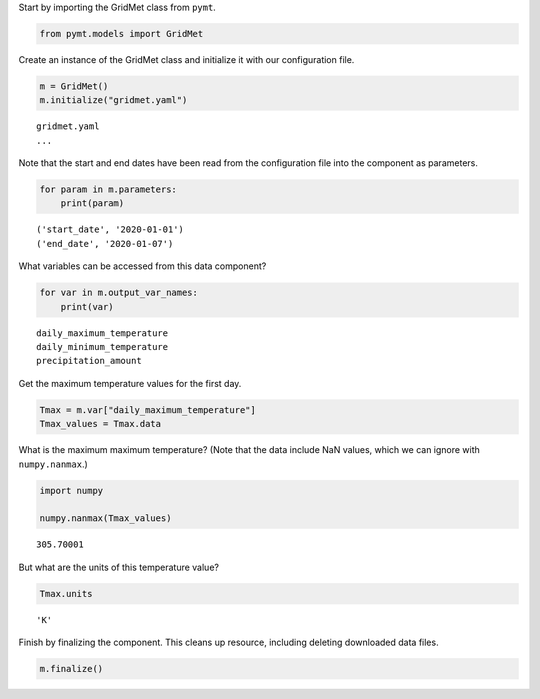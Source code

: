Start by importing the GridMet class from ``pymt``.

.. code:: ipython3

    from pymt.models import GridMet

Create an instance of the GridMet class and initialize it with our
configuration file.

.. code:: ipython3

    m = GridMet()
    m.initialize("gridmet.yaml")


.. parsed-literal::

    gridmet.yaml
    ...
    


Note that the start and end dates have been read from the configuration
file into the component as parameters.

.. code:: ipython3

    for param in m.parameters:
        print(param)


.. parsed-literal::

    ('start_date', '2020-01-01')
    ('end_date', '2020-01-07')


What variables can be accessed from this data component?

.. code:: ipython3

    for var in m.output_var_names:
        print(var)


.. parsed-literal::

    daily_maximum_temperature
    daily_minimum_temperature
    precipitation_amount


Get the maximum temperature values for the first day.

.. code:: ipython3

    Tmax = m.var["daily_maximum_temperature"]
    Tmax_values = Tmax.data

What is the maximum maximum temperature? (Note that the data include NaN
values, which we can ignore with ``numpy.nanmax``.)

.. code:: ipython3

    import numpy
    
    numpy.nanmax(Tmax_values)




.. parsed-literal::

    305.70001



But what are the units of this temperature value?

.. code:: ipython3

    Tmax.units




.. parsed-literal::

    'K'



Finish by finalizing the component. This cleans up resource, including
deleting downloaded data files.

.. code:: ipython3

    m.finalize()
